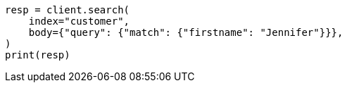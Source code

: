 // setup/run-elasticsearch-locally.asciidoc:156

[source, python]
----
resp = client.search(
    index="customer",
    body={"query": {"match": {"firstname": "Jennifer"}}},
)
print(resp)
----